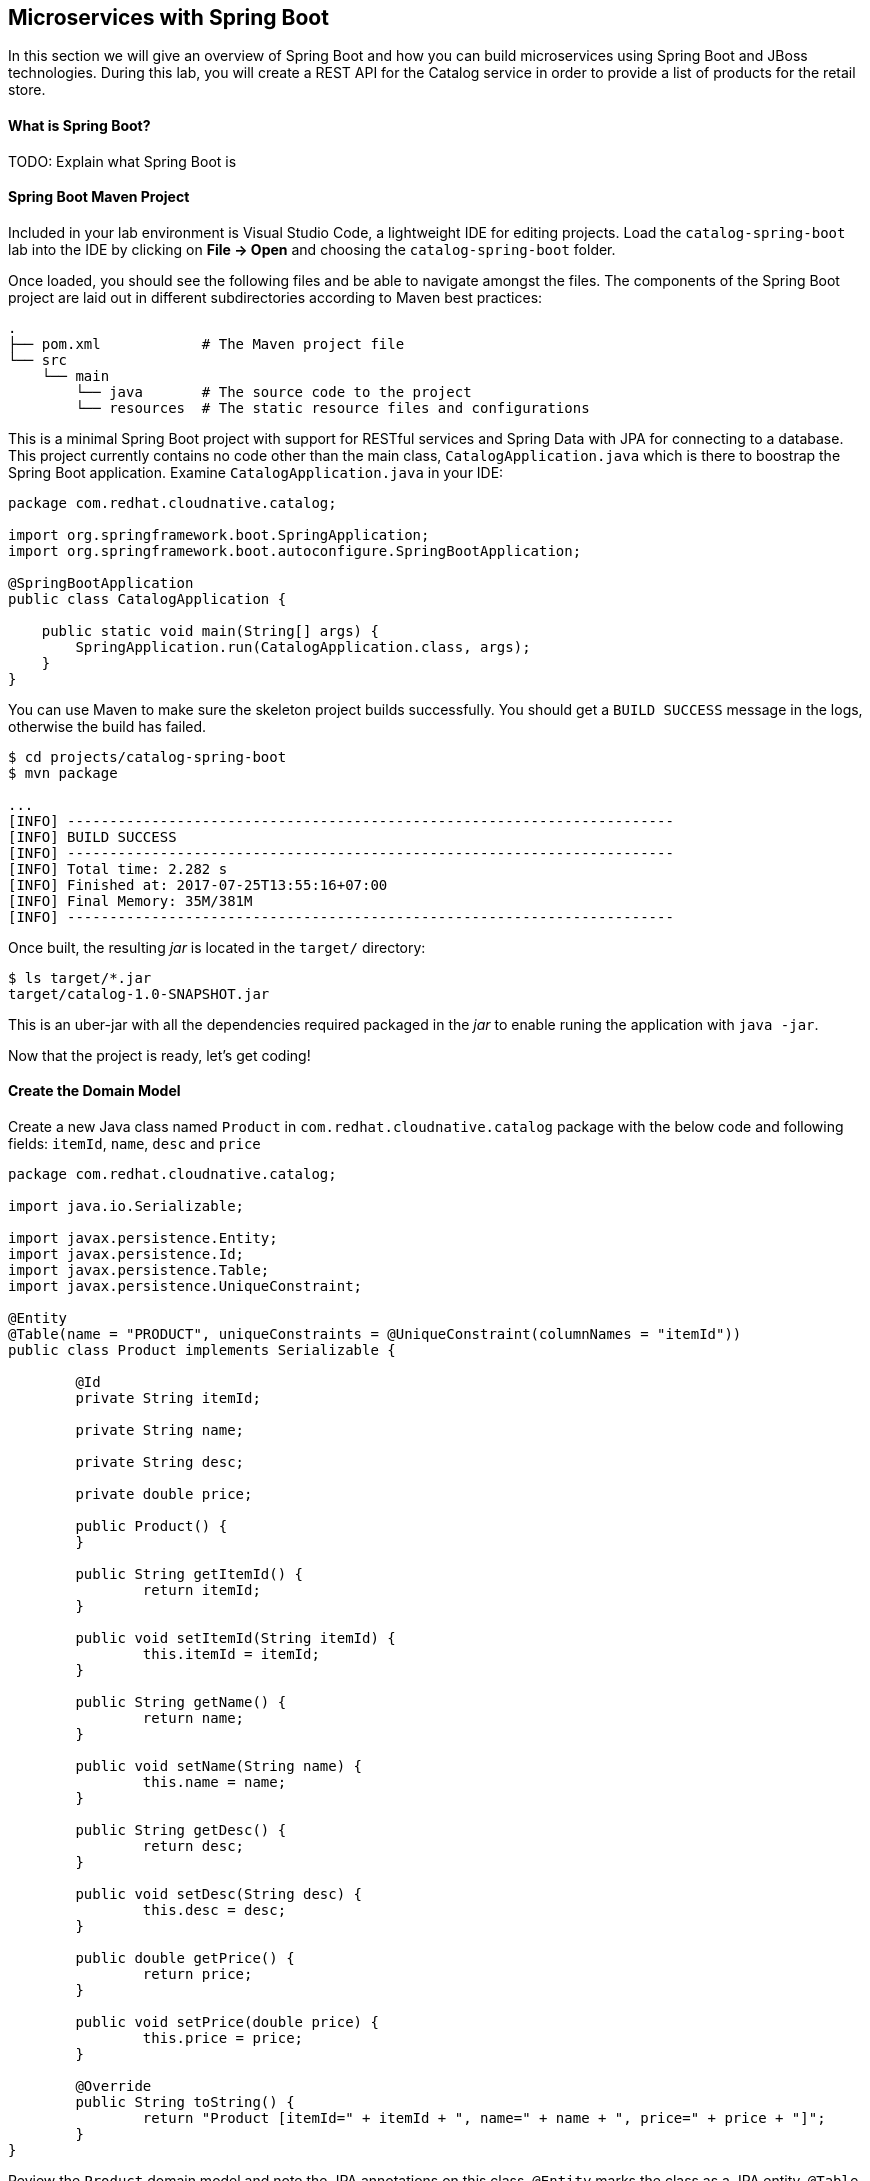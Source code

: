 ## Microservices with Spring Boot

In this section we will give an overview of Spring Boot and how you can build microservices using Spring Boot
and JBoss technologies. During this lab, you will create a REST API for the Catalog service in 
order to provide a list of products for the retail store.

#### What is Spring Boot?
TODO: Explain what Spring Boot is

#### Spring Boot Maven Project 
Included in your lab environment is Visual Studio Code, a lightweight IDE for editing projects. Load 
the `catalog-spring-boot` lab into the IDE by clicking on *File &rarr; Open* and choosing the
`catalog-spring-boot` folder.

Once loaded, you should see the following files and be able to navigate amongst the files. The 
components of the Spring Boot project are laid out in different subdirectories according to Maven best practices:

[source]
----
.
├── pom.xml            # The Maven project file
└── src
    └── main
        └── java       # The source code to the project
        └── resources  # The static resource files and configurations
----

This is a minimal Spring Boot project with support for RESTful services and Spring Data with JPA for connecting
to a database. This project currently contains no code other than the main class, `CatalogApplication.java`
which is there to boostrap the Spring Boot application. Examine `CatalogApplication.java` in your IDE:

[source,java]
----
package com.redhat.cloudnative.catalog;

import org.springframework.boot.SpringApplication;
import org.springframework.boot.autoconfigure.SpringBootApplication;

@SpringBootApplication
public class CatalogApplication {

    public static void main(String[] args) {
        SpringApplication.run(CatalogApplication.class, args);
    }
}
----

You can use Maven to make sure the skeleton project builds successfully. You should get a `BUILD SUCCESS` message 
in the logs, otherwise the build has failed.

[source,bash]
----
$ cd projects/catalog-spring-boot
$ mvn package

...
[INFO] ------------------------------------------------------------------------
[INFO] BUILD SUCCESS
[INFO] ------------------------------------------------------------------------
[INFO] Total time: 2.282 s
[INFO] Finished at: 2017-07-25T13:55:16+07:00
[INFO] Final Memory: 35M/381M
[INFO] ------------------------------------------------------------------------
----

Once built, the resulting _jar_ is located in the `target/` directory:

[source,bash]
----
$ ls target/*.jar
target/catalog-1.0-SNAPSHOT.jar
----

This is an uber-jar with all the dependencies required packaged in the _jar_ to enable runing the 
application with `java -jar`.

Now that the project is ready, let's get coding!

#### Create the Domain Model

Create a new Java class named `Product` in `com.redhat.cloudnative.catalog` package with the below code and 
following fields: `itemId`, `name`, `desc` and `price`

[source,java]
----
package com.redhat.cloudnative.catalog;

import java.io.Serializable;

import javax.persistence.Entity;
import javax.persistence.Id;
import javax.persistence.Table;
import javax.persistence.UniqueConstraint;

@Entity
@Table(name = "PRODUCT", uniqueConstraints = @UniqueConstraint(columnNames = "itemId"))
public class Product implements Serializable {
	
	@Id
	private String itemId;
	
	private String name;
	
	private String desc;
	
	private double price;

	public Product() {
	}
	
	public String getItemId() {
		return itemId;
	}

	public void setItemId(String itemId) {
		this.itemId = itemId;
	}

	public String getName() {
		return name;
	}

	public void setName(String name) {
		this.name = name;
	}

	public String getDesc() {
		return desc;
	}

	public void setDesc(String desc) {
		this.desc = desc;
	}

	public double getPrice() {
		return price;
	}

	public void setPrice(double price) {
		this.price = price;
	}

	@Override
	public String toString() {
		return "Product [itemId=" + itemId + ", name=" + name + ", price=" + price + "]";
	}
}
----

Review the `Product` domain model and note the JPA annotations on this class. `@Entity` marks the 
class as a JPA entity, `@Table` customizes the table creation process by defining a table 
name and database constraint and `@Id` marks the primary key for the table

Spring Data repository abstraction simplies dealing with data models in Spring applications by 
reducing the amount of boilerplate code required to implement data access layers for various 
persistence stores. https://docs.spring.io/spring-data/jpa/docs/current/reference/html/#repositories.core-concepts[Repository]
and its sub-interfaces are the central concept in Spring Data which is a marker interface to provide 
data manipulation functionality for the entity class that is being managed. When the application starts, 
Spring finds all interfaces marked as repositories and for each interface found, the infrastructure 
configures the required persistent technologies and provides an implementation for the repository interface.

Create a new Java interface named `ProductRepository` in `com.redhat.cloudnative.catalog` package 
and extend `CrudRepository` interface in order to indicate to Spring that you want to expose a 
complete set of methods to manipulate the entity.

[source,java]
----
package com.redhat.cloudnative.catalog;

import org.springframework.data.repository.CrudRepository;

public interface ProductRepository extends CrudRepository<Product, String> {
}
----

Build and package the Catalog service using Maven to make sure there are no compilation errors:

[source,bash]
----
$ mvn clean package
----

That's it! Now that you have a domain model and a repository to retrieve the domain mode, let's create a 
RESTful service that returns the list of products.

#### Create a RESTful Service

Spring Boot uses Spring Web MVC as the default RESTful stack in Spring applications. Create 
a new Java class named `CatalogController` in `com.redhat.cloudnative.catalog` package with 
the following content:

[source,java]
----
package com.redhat.cloudnative.catalog;

import java.util.*;
import java.util.stream.*;
import org.springframework.beans.factory.annotation.Autowired;
import org.springframework.http.MediaType;
import org.springframework.stereotype.Controller;
import org.springframework.web.bind.annotation.*;

@Controller
@RequestMapping(value = "/api/catalog")
public class CatalogController {

	  @Autowired
    private ProductRepository repository;

    @ResponseBody
    @GetMapping(produces = MediaType.APPLICATION_JSON_VALUE)
    public List<Product> getAll() {
        Spliterator<Product> products = repository.findAll().spliterator();
        return StreamSupport.stream(products, false).collect(Collectors.toList());
    }
}
----

The above REST services defines an endpoint that is accessbile via `HTTP GET` at `/api/catalog`. Notice 
the `ProductRepository` field on the controller class which is used to retrieve the list of products. Spring Boot 
automatically provides an implementation for `ProductRepository` at runtime and https://docs.spring.io/spring-boot/docs/current/reference/html/using-boot-spring-beans-and-dependency-injection.html[injects]
it into the controller using the `@Autowire` annotation.

Build and package the Catalog service using Maven

[source,bash]
----
$ mvn package
----

Using Spring Boot maven plugin, you can conveniently run the application locally and test the endpoint.

[source,bash]
----
$ mvn spring-boot:run
----

At this point, you can access the RESTful endpoint. Let’s test it out using `curl` in a new terminal window:

[source,bash]
----
$ curl http://localhost:9000/api/catalog

[{"itemId":"329299","name":"Red Fedora","desc":"Official Red Hat Fedora","price":34.99},...]
----

The RESTful endpoint returned a JSON object representing the product list. Congratulations!

Stop the service by pressing CTRL-C in the terminal window.

#### Deploy Spring Boot on OpenShift

It’s time to build and deploy our service on OpenShift. First, make sure you are on the `{{COOLSTORE_PROJECT}}` project:

[source,bash]
----
$ oc project {{COOLSTORE_PROJECT}}
----

OpenShift {{OPENSHIFT_DOCS_BASE}}/architecture/core_concepts/builds_and_image_streams.html#source-build[Source-to-Image (S2I)] 
feature can be used to build a container image from your project. OpenShift 
S2I uses the supported OpenJDK container image to build the final container image 
of the Catalog service by uploading the Spring Boot uber-jar from the `target` 
folder to the OpenShift platform. 

Maven projects can use the https://maven.fabric8.io[Fabric8 Maven Plugin] in order to use OpenShift S2I for building 
the container image of the application from within the project. This maven plugin is a Kubernetes/OpenShift client 
able to communicate with the OpenShift platform using the REST endpoints in order to issue the commands 
allowing to build aproject, deploy it and finally launch a docker process as a pod.

To build and deploy the Inventory service on OpenShift using the `fabric8` maven plugin, run the following maven command:

[source,bash]
----
$ mvn clean package fabric8:build fabric8:deploy
----

This will cause the following to happen:

* `clean` - files generated at build-time in a project's directory are removed to reset to a clean state
* `package` - the API Gateway service uberjar is built using Vert.x
* `fabric8:build` - a container image is built on OpenShift containing the service uberjar and JDK
* `fabric8:deploy` - necessary objects are created within the OpenShift project to deploy service

Once this completes, your project should be up and running. OpenShift runs the different components of 
the project in one or more pods which are the unit of runtime deployment and consists of the running 
containers for the project. 

TODO: explain the openshift concepts: route, service, pod, etc. List pods, builds, etc

Get the route URL for the deployed API Gateway either using the OpenShift Web Console or the CLI:

[source,bash]
----
$ oc get routes

NAME        HOST/PORT                                                  PATH      SERVICES    PORT       TERMINATION   
catalog     catalog-coolstore.roadshow.openshiftapps.com               catalog     8080                     None
inventory   inventory-coolstore.roadshow.openshiftapps.com             inventory   8080                     None
----

Copy the route url for the Catalog service and verify the Catalog service works using 'curl'. Note that 
your route URLs would be different from the ones in this lab guide:

[source,bash]
----
$ curl http://CATALOG-ROUTE-URL/api/catalog

[{"itemId":"329299","name":"Red Fedora","desc":"Official Red Hat Fedora","price":34.99},...]
----

Well done! You are ready to move on to the next lab.